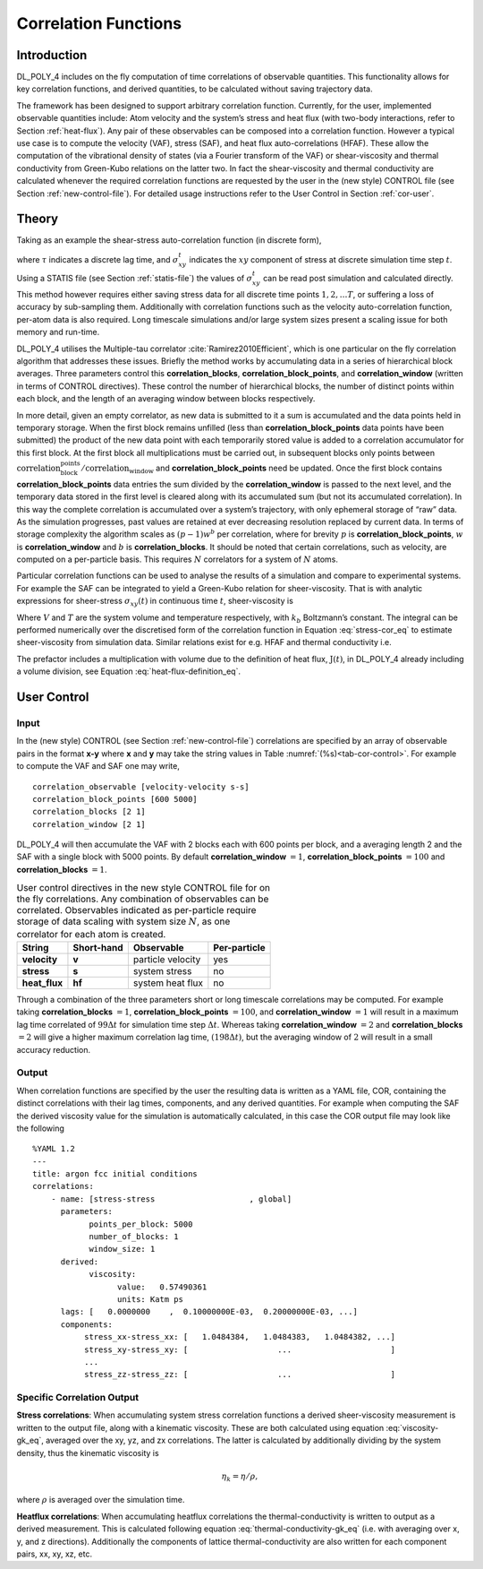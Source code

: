 Correlation Functions
=====================

Introduction
~~~~~~~~~~~~

DL_POLY_4 includes on the fly computation of time correlations of
observable quantities. This functionality allows for key correlation
functions, and derived quantities, to be calculated without saving
trajectory data.

The framework has been designed to support arbitrary correlation
function. Currently, for the user, implemented observable quantities
include: Atom velocity and the system’s stress and heat flux (with
two-body interactions, refer to Section :ref:`heat-flux`).
Any pair of these observables can be composed into a correlation
function. However a typical use case is to compute the velocity (VAF),
stress (SAF), and heat flux auto-correlations (HFAF). These allow the
computation of the vibrational density of states (via a Fourier
transform of the VAF) or shear-viscosity and thermal conductivity from
Green-Kubo relations on the latter two. In fact the shear-viscosity and
thermal conductivity are calculated whenever the required correlation
functions are requested by the user in the (new style) CONTROL file (see
Section :ref:`new-control-file`). For detailed usage instructions
refer to the User Control in Section :ref:`cor-user`.

Theory
~~~~~~

Taking as an example the shear-stress auto-correlation function (in
discrete form),

.. math:: C^{\tau} = \frac{1}{T-\tau}\sum_{t'}^{T} \sigma_{xy}^{t'}\sigma_{xy}^{t'+\tau} \label{stress-cor}
      :label: stress-cor_eq

where :math:`\tau` indicates a discrete lag time, and
:math:`\sigma_{xy}^{t}` indicates the :math:`xy` component of stress at
discrete simulation time step :math:`t`. Using a STATIS file (see
Section :ref:`statis-file`) the values of
:math:`\sigma_{xy}^{t}` can be read post simulation and calculated
directly. This method however requires either saving stress data for all
discrete time points :math:`1,2, \ldots T`, or suffering a loss of
accuracy by sub-sampling them. Additionally with correlation functions
such as the velocity auto-correlation function, per-atom data is also
required. Long timescale simulations and/or large system sizes present a
scaling issue for both memory and run-time.

DL_POLY_4 utilises the Multiple-tau correlator
:cite:`Ramirez2010Efficient`, which is one particular on the
fly correlation algorithm that addresses these issues. Briefly the
method works by accumulating data in a series of hierarchical block
averages. Three parameters control this **correlation_blocks**,
**correlation_block_points**, and **correlation_window** (written in
terms of CONTROL directives). These control the number of hierarchical
blocks, the number of distinct points within each block, and the length
of an averaging window between blocks respectively.

In more detail, given an empty correlator, as new data is submitted to
it a sum is accumulated and the data points held in temporary storage.
When the first block remains unfilled (less than
**correlation_block_points** data points have been submitted) the
product of the new data point with each temporarily stored value is
added to a correlation accumulator for this first block. At the first
block all multiplications must be carried out, in subsequent blocks only
points between
:math:`\textbf{correlation_block_points}/\textbf{correlation_window}`
and **correlation_block_points** need be updated. Once the first block
contains **correlation_block_points** data entries the sum divided by
the **correlation_window** is passed to the next level, and the
temporary data stored in the first level is cleared along with its
accumulated sum (but not its accumulated correlation). In this way the
complete correlation is accumulated over a system’s trajectory, with
only ephemeral storage of “raw” data. As the simulation progresses, past
values are retained at ever decreasing resolution replaced by current
data. In terms of storage complexity the algorithm scales as
:math:`(p-1)w^b` per correlation, where for brevity :math:`p` is
**correlation_block_points**, :math:`w` is **correlation_window** and
:math:`b` is **correlation_blocks**. It should be noted that certain
correlations, such as velocity, are computed on a per-particle basis.
This requires :math:`N` correlators for a system of :math:`N` atoms.

Particular correlation functions can be used to analyse the results of a
simulation and compare to experimental systems. For example the SAF can
be integrated to yield a Green-Kubo relation for sheer-viscosity. That
is with analytic expressions for sheer-stress :math:`\sigma_{xy}(t)` in
continuous time :math:`t`, sheer-viscosity is

.. math:: \eta = \frac{V}{k_{b}T}\int_{0}^{\infty}dt' \langle \sigma_{xy}(0)\sigma_{xy}(t')\rangle.\label{viscosity-gk}
      :label: viscosity-gk_eq

Where :math:`V` and :math:`T` are the system volume and temperature
respectively, with :math:`k_{b}` Boltzmann’s constant. The integral can
be performed numerically over the discretised form of the correlation
function in Equation :eq:`stress-cor_eq` to estimate
sheer-viscosity from simulation data. Similar relations exist for e.g.
HFAF and thermal conductivity i.e.

.. math:: \lambda = \frac{V}{3k_{b}T^2}\int_{0}^{\infty} dt' \langle \textbf{J}(0)\cdot \textbf{J}(t') \rangle. \label{thermal-conductivity-gk}
      :label: thermal-conductivity-gk_eq

The prefactor includes a multiplication with volume due to the
definition of heat flux, :math:`\textbf{J}(t)`, in DL_POLY_4 already
including a volume division, see
Equation :eq:`heat-flux-definition_eq`.

.. _cor-user:

User Control
~~~~~~~~~~~~

Input
^^^^^

In the (new style) CONTROL (see Section :ref:`new-control-file`)
correlations are specified by an array of observable pairs in the format
**x-y** where **x** and **y** may take the string values in
Table :numref:`(%s)<tab-cor-control>`. For example to compute
the VAF and SAF one may write,

::

       correlation_observable [velocity-velocity s-s]
       correlation_block_points [600 5000]
       correlation_blocks [2 1]
       correlation_window [2 1]

DL_POLY_4 will then accumulate the VAF with 2 blocks each with 600
points per block, and a averaging length 2 and the SAF with a single
block with 5000 points. By default **correlation_window** :math:`=1`,
**correlation_block_points** :math:`=100` and **correlation_blocks**
:math:`=1`.

.. _tab-cor-control:

.. table:: 
      User control directives in the new style CONTROL file for on
      the fly correlations. Any combination of observables can be correlated.
      Observables indicated as per-particle require storage of data scaling
      with system size :math:`N`, as one correlator for each atom is created.

   ============= ========== ================= ============
   String        Short-hand Observable        Per-particle
   ============= ========== ================= ============
   **velocity**  **v**      particle velocity yes
   **stress**    **s**      system stress     no
   **heat_flux** **hf**     system heat flux  no
   ============= ========== ================= ============


Through a combination of the three parameters short or long timescale
correlations may be computed. For example taking **correlation_blocks**
:math:`= 1`, **correlation_block_points** :math:`= 100`, and
**correlation_window** :math:`= 1` will result in a maximum lag time
correlated of :math:`99 \Delta t` for simulation time step
:math:`\Delta t`. Whereas taking **correlation_window** :math:`= 2` and
**correlation_blocks** :math:`= 2` will give a higher maximum
correlation lag time, :math:`(198 \Delta t)`, but the averaging window
of :math:`2` will result in a small accuracy reduction.

Output
^^^^^^

When correlation functions are specified by the user the resulting data
is written as a YAML file, COR, containing the distinct correlations
with their lag times, components, and any derived quantities. For
example when computing the SAF the derived viscosity value for the
simulation is automatically calculated, in this case the COR output file
may look like the following

::

   %YAML 1.2
   ---
   title: argon fcc initial conditions
   correlations:
       - name: [stress-stress                    , global]
         parameters:
               points_per_block: 5000
               number_of_blocks: 1
               window_size: 1
         derived:
               viscosity:
                     value:   0.57490361    
                     units: Katm ps 
         lags: [   0.0000000    ,  0.10000000E-03,  0.20000000E-03, ...]
         components: 
              stress_xx-stress_xx: [   1.0484384,   1.0484383,   1.0484382, ...]
              stress_xy-stress_xy: [                   ...                     ]
              ...
              stress_zz-stress_zz: [                   ...                     ]


Specific Correlation Output 
^^^^^^^^^^^^^^^^^^^^^^^^^^^

**Stress correlations**\ : When accumulating system stress correlation functions a derived sheer-viscosity 
measurement is written to the output file, along with a kinematic viscosity. These are both calculated using equation 
:eq:`viscosity-gk_eq`, averaged over the xy, yz, and zx correlations. The latter is calculated by additionally dividing 
by the system density, thus the kinematic viscosity is 

.. math::

    \eta_k = \eta / \rho,

where :math:`\rho` is averaged over the simulation time.

**Heatflux correlations**\ : When accumulating heatflux correlations the thermal-conductivity is written to output as a 
derived measurement. This is calculated following equation :eq:`thermal-conductivity-gk_eq` (i.e. with averaging over x, y, 
and z directions). Additionally the components of lattice thermal-conductivity are also written for each component pairs, 
xx, xy, xz, etc.
